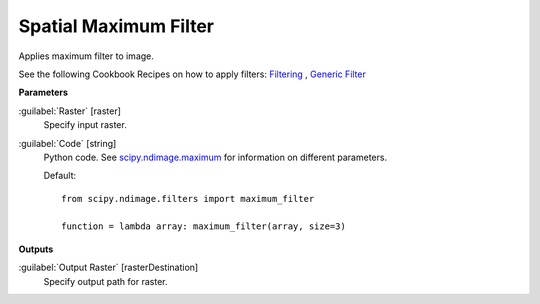 .. _Spatial  Maximum Filter:

***********************
Spatial  Maximum Filter
***********************

Applies maximum filter to image.

See the following Cookbook Recipes on how to apply filters: 
`Filtering <https://enmap-box.readthedocs.io/en/latest/usr_section/usr_cookbook/filtering.html>`_
, `Generic Filter <https://enmap-box.readthedocs.io/en/latest/usr_section/usr_cookbook/generic_filter.html>`_

**Parameters**


:guilabel:`Raster` [raster]
    Specify input raster.


:guilabel:`Code` [string]
    Python code. See `scipy.ndimage.maximum <https://docs.scipy.org/doc/scipy/reference/generated/scipy.ndimage.maximum.html>`_ for information on different parameters.

    Default::

        from scipy.ndimage.filters import maximum_filter
        
        function = lambda array: maximum_filter(array, size=3)
        
**Outputs**


:guilabel:`Output Raster` [rasterDestination]
    Specify output path for raster.

